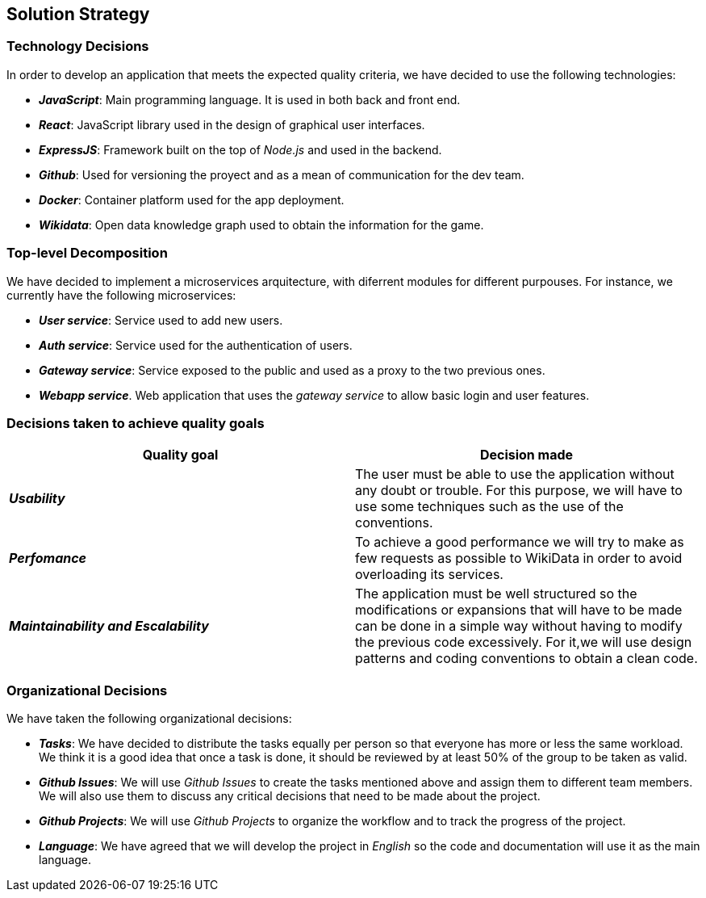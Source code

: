 ifndef::imagesdir[:imagesdir: ../images]

[[section-solution-strategy]]
== Solution Strategy

=== Technology Decisions

In order to develop an application that meets the expected quality criteria,
we have decided to use the following technologies:

* *_JavaScript_*: Main programming language. It is used in both back and front end.
* *_React_*: JavaScript library used in the design of graphical user interfaces.
* *_ExpressJS_*: Framework built on the top of _Node.js_ and used in the backend.
* *_Github_*: Used for versioning the proyect and as a mean of communication for the dev team.
* *_Docker_*: Container platform used for the app deployment.
* *_Wikidata_*: Open data knowledge graph used to obtain the information for the game.

=== Top-level Decomposition

We have decided to implement a microservices arquitecture, with diferrent modules
for different purpouses. For instance, we currently have the following microservices:

* *_User service_*: Service used to add new users.
* *_Auth service_*: Service used for the authentication of users.
* *_Gateway service_*: Service exposed to the public and used as a proxy to the two previous ones.
* *_Webapp service_*. Web application that uses the _gateway service_ to allow basic login and user features.

=== Decisions taken to achieve quality goals

|===
| Quality goal | Decision made

|*_Usability_*
|The user must be able to use the application without any doubt or trouble.
For this purpose, we will have to use some techniques such as the use of the conventions.

|*_Perfomance_*
|To achieve a good performance we will try to make as few requests as possible to
WikiData in order to avoid overloading its services.

|*_Maintainability and Escalability_*
|The application must be well structured so the modifications or expansions that
will have to be made can be done in a simple way without having to modify the previous
code excessively. For it,we will use design patterns and coding conventions to obtain a clean code.

|===


=== Organizational Decisions

We have taken the following organizational decisions:

* *_Tasks_*: We have decided to distribute the tasks equally per person so that
everyone has more or less the same workload. We think it is a good idea that once
a task is done, it should be reviewed by at least 50% of the group to be taken as valid.
* *_Github Issues_*: We will use _Github Issues_ to create the tasks mentioned
above and assign them to different team members. We will also use them to discuss
any critical decisions that need to be made about the project.
* *_Github Projects_*: We will use _Github Projects_ to organize the workflow and to track the progress of the project.
* *_Language_*: We have agreed that we will develop the project in _English_ so the code and documentation will use it as the main language.
